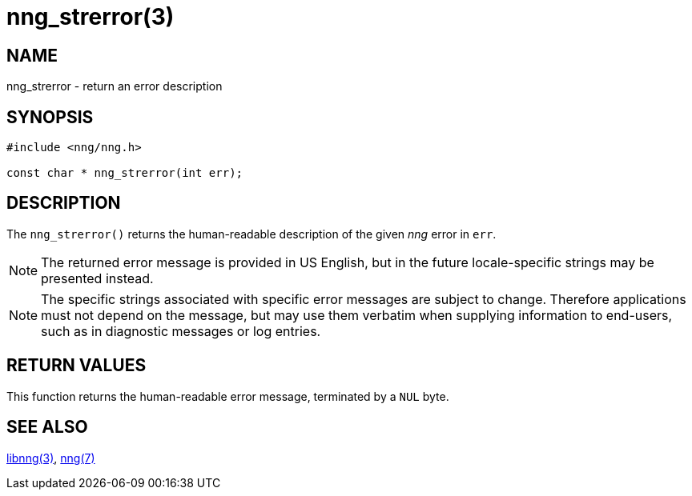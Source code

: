 = nng_strerror(3)
//
// Copyright 2018 Staysail Systems, Inc. <info@staysail.tech>
// Copyright 2018 Capitar IT Group BV <info@capitar.com>
//
// This document is supplied under the terms of the MIT License, a
// copy of which should be located in the distribution where this
// file was obtained (LICENSE.txt).  A copy of the license may also be
// found online at https://opensource.org/licenses/MIT.
//

== NAME

nng_strerror - return an error description

== SYNOPSIS

[source, c]
----
#include <nng/nng.h>

const char * nng_strerror(int err);
----

== DESCRIPTION

The `nng_strerror()` returns the human-readable description of the
given _nng_ error in `err`.

NOTE: The returned error message is provided in US English, but in the
future locale-specific strings may be presented instead.

NOTE: The specific strings associated with specific error messages are
subject to change.
Therefore applications must not depend on the message,
but may use them verbatim when supplying information to end-users, such
as in diagnostic messages or log entries.

== RETURN VALUES

This function returns the human-readable error message, terminated
by a `NUL` byte.

== SEE ALSO

<<libnng.3#,libnng(3)>>,
<<nng.7#,nng(7)>>
